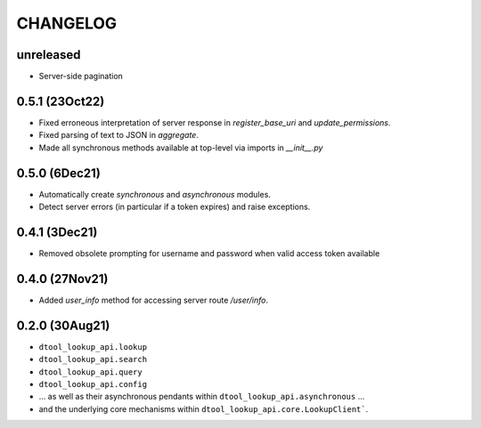 CHANGELOG
=========

unreleased
-----------

- Server-side pagination

0.5.1 (23Oct22)
---------------

- Fixed erroneous interpretation of server response in `register_base_uri` and `update_permissions`.
- Fixed parsing of text to JSON in `aggregate`.
- Made all synchronous methods available at top-level via imports in `__init__.py`

0.5.0 (6Dec21)
--------------

- Automatically create `synchronous` and `asynchronous` modules.
- Detect server errors (in particular if a token expires) and raise exceptions.

0.4.1 (3Dec21)
--------------

- Removed obsolete prompting for username and password when valid access token available

0.4.0 (27Nov21)
---------------

- Added `user_info` method for accessing server route `/user/info`.

0.2.0 (30Aug21)
---------------

- ``dtool_lookup_api.lookup``
- ``dtool_lookup_api.search``
- ``dtool_lookup_api.query``
- ``dtool_lookup_api.config``
- ... as well as their asynchronous pendants within ``dtool_lookup_api.asynchronous`` ...
- and the underlying core mechanisms within ``dtool_lookup_api.core.LookupClient```.
